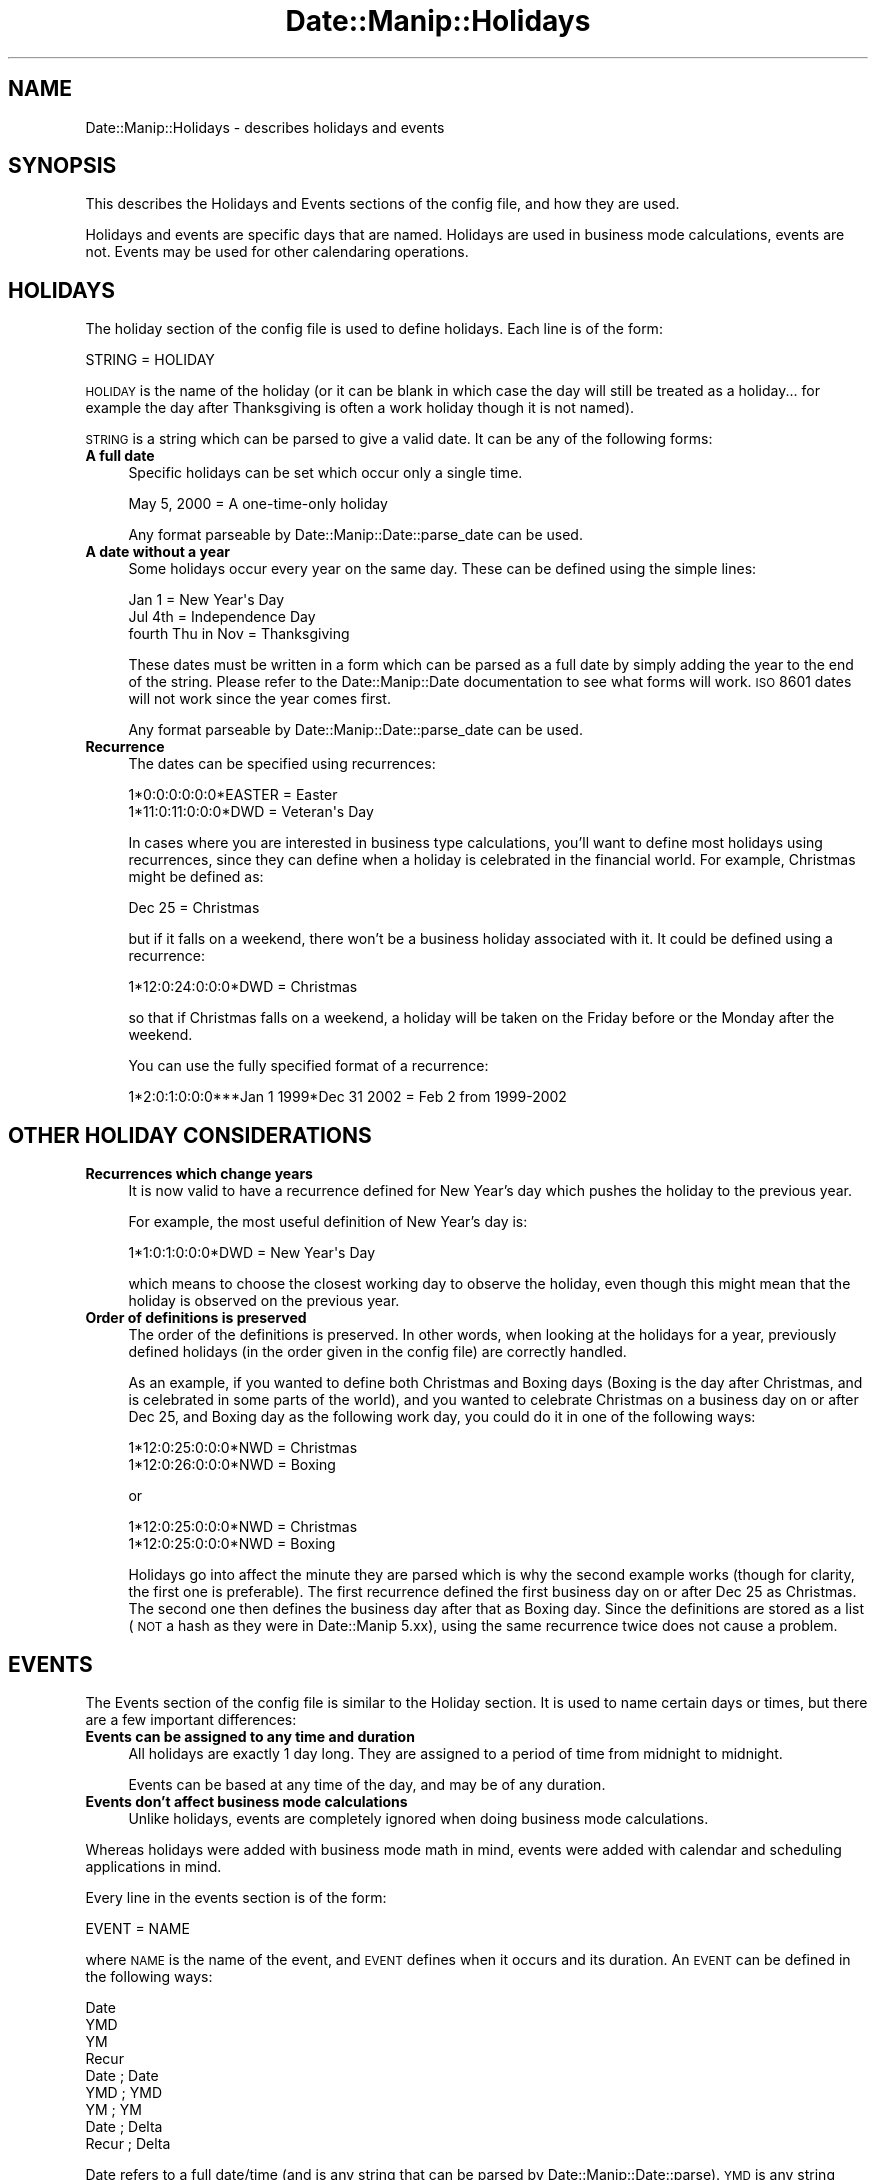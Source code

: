 .\" Automatically generated by Pod::Man 2.23 (Pod::Simple 3.14)
.\"
.\" Standard preamble:
.\" ========================================================================
.de Sp \" Vertical space (when we can't use .PP)
.if t .sp .5v
.if n .sp
..
.de Vb \" Begin verbatim text
.ft CW
.nf
.ne \\$1
..
.de Ve \" End verbatim text
.ft R
.fi
..
.\" Set up some character translations and predefined strings.  \*(-- will
.\" give an unbreakable dash, \*(PI will give pi, \*(L" will give a left
.\" double quote, and \*(R" will give a right double quote.  \*(C+ will
.\" give a nicer C++.  Capital omega is used to do unbreakable dashes and
.\" therefore won't be available.  \*(C` and \*(C' expand to `' in nroff,
.\" nothing in troff, for use with C<>.
.tr \(*W-
.ds C+ C\v'-.1v'\h'-1p'\s-2+\h'-1p'+\s0\v'.1v'\h'-1p'
.ie n \{\
.    ds -- \(*W-
.    ds PI pi
.    if (\n(.H=4u)&(1m=24u) .ds -- \(*W\h'-12u'\(*W\h'-12u'-\" diablo 10 pitch
.    if (\n(.H=4u)&(1m=20u) .ds -- \(*W\h'-12u'\(*W\h'-8u'-\"  diablo 12 pitch
.    ds L" ""
.    ds R" ""
.    ds C` ""
.    ds C' ""
'br\}
.el\{\
.    ds -- \|\(em\|
.    ds PI \(*p
.    ds L" ``
.    ds R" ''
'br\}
.\"
.\" Escape single quotes in literal strings from groff's Unicode transform.
.ie \n(.g .ds Aq \(aq
.el       .ds Aq '
.\"
.\" If the F register is turned on, we'll generate index entries on stderr for
.\" titles (.TH), headers (.SH), subsections (.SS), items (.Ip), and index
.\" entries marked with X<> in POD.  Of course, you'll have to process the
.\" output yourself in some meaningful fashion.
.ie \nF \{\
.    de IX
.    tm Index:\\$1\t\\n%\t"\\$2"
..
.    nr % 0
.    rr F
.\}
.el \{\
.    de IX
..
.\}
.\"
.\" Accent mark definitions (@(#)ms.acc 1.5 88/02/08 SMI; from UCB 4.2).
.\" Fear.  Run.  Save yourself.  No user-serviceable parts.
.    \" fudge factors for nroff and troff
.if n \{\
.    ds #H 0
.    ds #V .8m
.    ds #F .3m
.    ds #[ \f1
.    ds #] \fP
.\}
.if t \{\
.    ds #H ((1u-(\\\\n(.fu%2u))*.13m)
.    ds #V .6m
.    ds #F 0
.    ds #[ \&
.    ds #] \&
.\}
.    \" simple accents for nroff and troff
.if n \{\
.    ds ' \&
.    ds ` \&
.    ds ^ \&
.    ds , \&
.    ds ~ ~
.    ds /
.\}
.if t \{\
.    ds ' \\k:\h'-(\\n(.wu*8/10-\*(#H)'\'\h"|\\n:u"
.    ds ` \\k:\h'-(\\n(.wu*8/10-\*(#H)'\`\h'|\\n:u'
.    ds ^ \\k:\h'-(\\n(.wu*10/11-\*(#H)'^\h'|\\n:u'
.    ds , \\k:\h'-(\\n(.wu*8/10)',\h'|\\n:u'
.    ds ~ \\k:\h'-(\\n(.wu-\*(#H-.1m)'~\h'|\\n:u'
.    ds / \\k:\h'-(\\n(.wu*8/10-\*(#H)'\z\(sl\h'|\\n:u'
.\}
.    \" troff and (daisy-wheel) nroff accents
.ds : \\k:\h'-(\\n(.wu*8/10-\*(#H+.1m+\*(#F)'\v'-\*(#V'\z.\h'.2m+\*(#F'.\h'|\\n:u'\v'\*(#V'
.ds 8 \h'\*(#H'\(*b\h'-\*(#H'
.ds o \\k:\h'-(\\n(.wu+\w'\(de'u-\*(#H)/2u'\v'-.3n'\*(#[\z\(de\v'.3n'\h'|\\n:u'\*(#]
.ds d- \h'\*(#H'\(pd\h'-\w'~'u'\v'-.25m'\f2\(hy\fP\v'.25m'\h'-\*(#H'
.ds D- D\\k:\h'-\w'D'u'\v'-.11m'\z\(hy\v'.11m'\h'|\\n:u'
.ds th \*(#[\v'.3m'\s+1I\s-1\v'-.3m'\h'-(\w'I'u*2/3)'\s-1o\s+1\*(#]
.ds Th \*(#[\s+2I\s-2\h'-\w'I'u*3/5'\v'-.3m'o\v'.3m'\*(#]
.ds ae a\h'-(\w'a'u*4/10)'e
.ds Ae A\h'-(\w'A'u*4/10)'E
.    \" corrections for vroff
.if v .ds ~ \\k:\h'-(\\n(.wu*9/10-\*(#H)'\s-2\u~\d\s+2\h'|\\n:u'
.if v .ds ^ \\k:\h'-(\\n(.wu*10/11-\*(#H)'\v'-.4m'^\v'.4m'\h'|\\n:u'
.    \" for low resolution devices (crt and lpr)
.if \n(.H>23 .if \n(.V>19 \
\{\
.    ds : e
.    ds 8 ss
.    ds o a
.    ds d- d\h'-1'\(ga
.    ds D- D\h'-1'\(hy
.    ds th \o'bp'
.    ds Th \o'LP'
.    ds ae ae
.    ds Ae AE
.\}
.rm #[ #] #H #V #F C
.\" ========================================================================
.\"
.IX Title "Date::Manip::Holidays 3"
.TH Date::Manip::Holidays 3 "2011-06-03" "perl v5.12.3" "User Contributed Perl Documentation"
.\" For nroff, turn off justification.  Always turn off hyphenation; it makes
.\" way too many mistakes in technical documents.
.if n .ad l
.nh
.SH "NAME"
Date::Manip::Holidays \- describes holidays and events
.SH "SYNOPSIS"
.IX Header "SYNOPSIS"
This describes the Holidays and Events sections of the config file,
and how they are used.
.PP
Holidays and events are specific days that are named. Holidays are
used in business mode calculations, events are not. Events may be used
for other calendaring operations.
.SH "HOLIDAYS"
.IX Header "HOLIDAYS"
The holiday section of the config file is used to define holidays.  Each
line is of the form:
.PP
.Vb 1
\&   STRING = HOLIDAY
.Ve
.PP
\&\s-1HOLIDAY\s0 is the name of the holiday (or it can be blank in which case
the day will still be treated as a holiday... for example the day
after Thanksgiving is often a work holiday though it is not named).
.PP
\&\s-1STRING\s0 is a string which can be parsed to give a valid date. It can be any
of the following forms:
.IP "\fBA full date\fR" 4
.IX Item "A full date"
Specific holidays can be set which occur only a single time.
.Sp
.Vb 1
\&   May 5, 2000                     = A one\-time\-only holiday
.Ve
.Sp
Any format parseable by Date::Manip::Date::parse_date can be used.
.IP "\fBA date without a year\fR" 4
.IX Item "A date without a year"
Some holidays occur every year on the same day. These can be defined
using the simple lines:
.Sp
.Vb 3
\&   Jan 1                           = New Year\*(Aqs Day
\&   Jul 4th                         = Independence Day
\&   fourth Thu in Nov               = Thanksgiving
.Ve
.Sp
These dates must be written in a form which can be parsed as a full
date by simply adding the year to the end of the string. Please refer
to the Date::Manip::Date documentation to see what forms will
work. \s-1ISO\s0 8601 dates will not work since the year comes first.
.Sp
Any format parseable by Date::Manip::Date::parse_date can be used.
.IP "\fBRecurrence\fR" 4
.IX Item "Recurrence"
The dates can be specified using recurrences:
.Sp
.Vb 2
\&   1*0:0:0:0:0:0*EASTER            = Easter
\&   1*11:0:11:0:0:0*DWD             = Veteran\*(Aqs Day
.Ve
.Sp
In cases where you are interested in business type calculations, you'll
want to define most holidays using recurrences, since they can define
when a holiday is celebrated in the financial world.  For example,
Christmas might be defined as:
.Sp
.Vb 1
\&   Dec 25               = Christmas
.Ve
.Sp
but if it falls on a weekend, there won't be a business holiday
associated with it. It could be defined using a recurrence:
.Sp
.Vb 1
\&   1*12:0:24:0:0:0*DWD  = Christmas
.Ve
.Sp
so that if Christmas falls on a weekend, a holiday will be taken
on the Friday before or the Monday after the weekend.
.Sp
You can use the fully specified format of a recurrence:
.Sp
.Vb 1
\&  1*2:0:1:0:0:0***Jan 1 1999*Dec 31 2002 = Feb 2 from 1999\-2002
.Ve
.SH "OTHER HOLIDAY CONSIDERATIONS"
.IX Header "OTHER HOLIDAY CONSIDERATIONS"
.IP "\fBRecurrences which change years\fR" 4
.IX Item "Recurrences which change years"
It is now valid to have a recurrence defined for New Year's day which
pushes the holiday to the previous year.
.Sp
For example, the most useful definition of New Year's day is:
.Sp
.Vb 1
\&   1*1:0:1:0:0:0*DWD               = New Year\*(Aqs Day
.Ve
.Sp
which means to choose the closest working day to observe the
holiday, even though this might mean that the holiday is observed
on the previous year.
.IP "\fBOrder of definitions is preserved\fR" 4
.IX Item "Order of definitions is preserved"
The order of the definitions is preserved. In other words, when looking
at the holidays for a year, previously defined holidays (in the order
given in the config file) are correctly handled.
.Sp
As an example, if you wanted to define both Christmas and Boxing days
(Boxing is the day after Christmas, and is celebrated in some parts of
the world), and you wanted to celebrate Christmas on a business day on
or after Dec 25, and Boxing day as the following work day, you could do
it in one of the following ways:
.Sp
.Vb 2
\&   1*12:0:25:0:0:0*NWD  = Christmas
\&   1*12:0:26:0:0:0*NWD  = Boxing
.Ve
.Sp
or
.Sp
.Vb 2
\&   1*12:0:25:0:0:0*NWD  = Christmas
\&   1*12:0:25:0:0:0*NWD  = Boxing
.Ve
.Sp
Holidays go into affect the minute they are parsed which is why the
second example works (though for clarity, the first one is
preferable).  The first recurrence defined the first business day on
or after Dec 25 as Christmas.  The second one then defines the
business day after that as Boxing day.  Since the definitions are
stored as a list (\s-1NOT\s0 a hash as they were in Date::Manip 5.xx), using
the same recurrence twice does not cause a problem.
.SH "EVENTS"
.IX Header "EVENTS"
The Events section of the config file is similar to the Holiday section.
It is used to name certain days or times, but there are a few important
differences:
.IP "\fBEvents can be assigned to any time and duration\fR" 4
.IX Item "Events can be assigned to any time and duration"
All holidays are exactly 1 day long.  They are assigned to a period
of time from midnight to midnight.
.Sp
Events can be based at any time of the day, and may be of any duration.
.IP "\fBEvents don't affect business mode calculations\fR" 4
.IX Item "Events don't affect business mode calculations"
Unlike holidays, events are completely ignored when doing business
mode calculations.
.PP
Whereas holidays were added with business mode math in mind, events
were added with calendar and scheduling applications in mind.
.PP
Every line in the events section is of the form:
.PP
.Vb 1
\&   EVENT = NAME
.Ve
.PP
where \s-1NAME\s0 is the name of the event, and \s-1EVENT\s0 defines when it occurs
and its duration.  An \s-1EVENT\s0 can be defined in the following ways:
.PP
.Vb 4
\&   Date
\&   YMD
\&   YM
\&   Recur
\&
\&   Date  ; Date
\&   YMD   ; YMD
\&   YM    ; YM
\&   Date  ; Delta
\&   Recur ; Delta
.Ve
.PP
Date refers to a full date/time (and is any string that can be parsed
by Date::Manip::Date::parse). \s-1YMD\s0 is any string which can be parsed by
Date::Manip::Date::parse_date. \s-1YM\s0 is any string which can be parsed by
the parse_date method to give a date in the current year. Recur is a
partial or fully specified recurrence. Delta is any string that can be
parsed to form a delta.
.PP
With the \*(L"Date\*(R" form, or the \*(L"Recur\*(R" form, the event starts at the
time (or times) specified by the date or recurrence, and last 1 hour
long.  With the \*(L"\s-1YMD\s0\*(R" and \*(L"\s-1YM\s0\*(R" forms, the event occurs on the given
day, and lasts all day.
.PP
With all of the two part forms (\*(L"Date;Date\*(R", \*(L"\s-1YM\s0;YM\*(R", etc.), the event
starts at the first date and goes to the second date, or goes an
amount of time specified by the delta.
.PP
The \*(L"\s-1YMD\s0;YMD\*(R" and \*(L"\s-1YM\s0;YM\*(R" forms means that the event lasts from the
start of the first date to the end of the second. In the Date;Date
form, the event goes from the first date to the second date
inclusive. In other words, both dates are in the event. In the
\&\*(L"Date;Delta\*(R" and \*(L"Recur;Delta\*(R" forms, the Delta tells the length of
the event. Also, in the Date;Date form, the second date may \s-1NOT\s0 be
expressed as a delta.
.PP
Currently, having an event longer than 1 year is \s-1NOT\s0 supported, but no
checking is done for this.
.SH "KNOWN BUGS"
.IX Header "KNOWN BUGS"
None known.
.SH "BUGS AND QUESTIONS"
.IX Header "BUGS AND QUESTIONS"
Please refer to the Date::Manip::Problems documentation for
information on submitting bug reports or questions to the author.
.SH "SEE ALSO"
.IX Header "SEE ALSO"
Date::Manip        \- main module documentation
.SH "LICENSE"
.IX Header "LICENSE"
This script is free software; you can redistribute it and/or
modify it under the same terms as Perl itself.
.SH "AUTHOR"
.IX Header "AUTHOR"
Sullivan Beck (sbeck@cpan.org)
